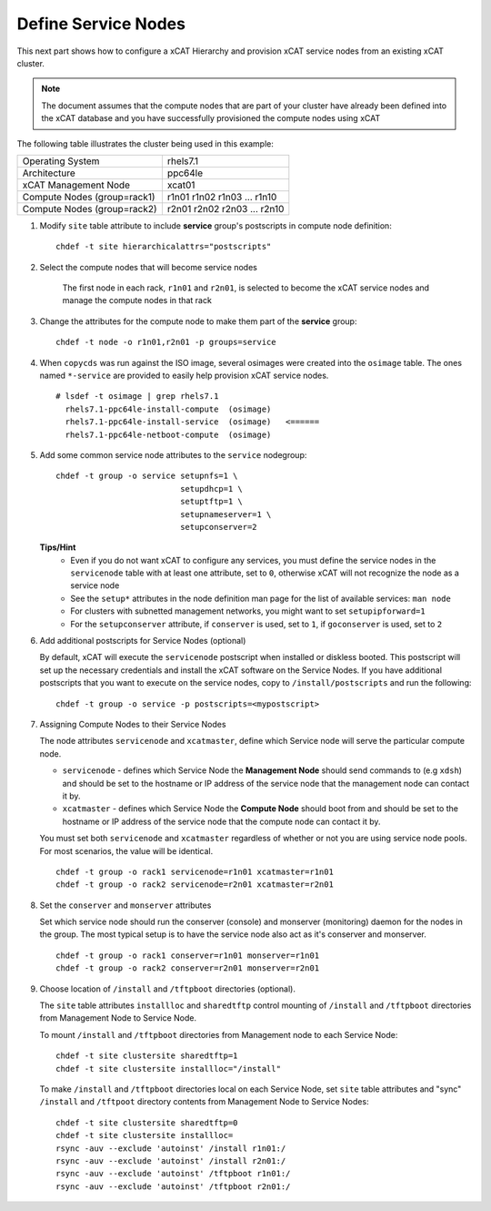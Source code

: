Define Service Nodes
====================

This next part shows how to configure a xCAT Hierarchy and provision xCAT service nodes from an existing xCAT cluster.

.. note:: The document assumes that the compute nodes that are part of your cluster have already been defined into the xCAT database and you have successfully provisioned the compute nodes using xCAT


The following table illustrates the cluster being used in this example:

+----------------------+----------------------+
| Operating System     | rhels7.1             |
+----------------------+----------------------+
| Architecture         | ppc64le              |
+----------------------+----------------------+
| xCAT Management Node | xcat01               |
+----------------------+----------------------+
| Compute Nodes        | r1n01                |
| (group=rack1)        | r1n02                |
|                      | r1n03                |
|                      | ...                  |
|                      | r1n10                |
+----------------------+----------------------+
| Compute Nodes        | r2n01                |
| (group=rack2)        | r2n02                |
|                      | r2n03                |
|                      | ...                  |
|                      | r2n10                |
+----------------------+----------------------+


#. Modify ``site`` table attribute to include **service** group's postscripts in compute node definition: ::

       chdef -t site hierarchicalattrs="postscripts"

#. Select the compute nodes that will become service nodes

        The first node in each rack, ``r1n01`` and ``r2n01``, is selected to become the xCAT service nodes and manage the compute nodes in that rack


#. Change the attributes for the compute node to make them part of the **service** group:  ::

        chdef -t node -o r1n01,r2n01 -p groups=service

#. When ``copycds`` was run against the ISO image, several osimages were created into the ``osimage`` table. The ones named ``*-service`` are provided to easily help provision xCAT service nodes. ::

        # lsdef -t osimage | grep rhels7.1
          rhels7.1-ppc64le-install-compute  (osimage)
          rhels7.1-ppc64le-install-service  (osimage)   <======
          rhels7.1-ppc64le-netboot-compute  (osimage)

#. Add some common service node attributes to the ``service`` nodegroup: ::

        chdef -t group -o service setupnfs=1 \
                                  setupdhcp=1 \
                                  setuptftp=1 \
                                  setupnameserver=1 \
                                  setupconserver=2

   **Tips/Hint**
      * Even if you do not want xCAT to configure any services, you must define the service nodes in the ``servicenode`` table with at least one attribute, set to ``0``, otherwise xCAT will not recognize the node as a service node
      * See the ``setup*`` attributes in the node definition man page for the list of available services:  ``man node``
      * For clusters with subnetted management networks, you might want to set ``setupipforward=1``
      * For the ``setupconserver`` attribute, if ``conserver`` is used, set to ``1``, if ``goconserver`` is used, set to ``2``

#. Add additional postscripts for Service Nodes (optional)

   By default, xCAT will execute the ``servicenode`` postscript when installed or diskless booted.  This postscript will set up the necessary credentials and install the xCAT software on the Service Nodes.  If you have additional postscripts that you want to execute on the service nodes, copy to ``/install/postscripts`` and run the following: ::

        chdef -t group -o service -p postscripts=<mypostscript>

#. Assigning Compute Nodes to their Service Nodes

   The node attributes ``servicenode`` and ``xcatmaster``, define which Service node will serve the particular compute node.

   * ``servicenode`` - defines which Service Node the **Management Node** should send commands to (e.g ``xdsh``) and should be set to the hostname or IP address of the service node that the management node can contact it by.
   * ``xcatmaster`` - defines which Service Node the **Compute Node** should boot from and should be set to the hostname or IP address of the service node that the compute node can contact it by.

   You must set both ``servicenode`` and ``xcatmaster`` regardless of whether or not you are using service node pools. For most scenarios, the value will be identical. ::

        chdef -t group -o rack1 servicenode=r1n01 xcatmaster=r1n01
        chdef -t group -o rack2 servicenode=r2n01 xcatmaster=r2n01

#. Set the ``conserver`` and ``monserver`` attributes

   Set which service node should run the conserver (console) and monserver (monitoring) daemon for the nodes in the group. The most typical setup is to have the service node also act as it's conserver and monserver. ::

        chdef -t group -o rack1 conserver=r1n01 monserver=r1n01
        chdef -t group -o rack2 conserver=r2n01 monserver=r2n01

#. Choose location of ``/install`` and ``/tftpboot`` directories (optional).

   The ``site`` table attributes ``installloc`` and ``sharedtftp`` control mounting of ``/install`` and ``/tftpboot`` directories from Management Node to Service Node.

   To mount ``/install`` and ``/tftpboot`` directories from Management node to each Service Node: ::

         chdef -t site clustersite sharedtftp=1
         chdef -t site clustersite installloc="/install"

   To make ``/install`` and ``/tftpboot`` directories local on each Service Node, set ``site`` table attributes and "sync" ``/install`` and ``/tftpoot`` directory contents from Management Node to Service Nodes: ::

         chdef -t site clustersite sharedtftp=0
         chdef -t site clustersite installloc=
         rsync -auv --exclude 'autoinst' /install r1n01:/
         rsync -auv --exclude 'autoinst' /install r2n01:/
         rsync -auv --exclude 'autoinst' /tftpboot r1n01:/
         rsync -auv --exclude 'autoinst' /tftpboot r2n01:/
